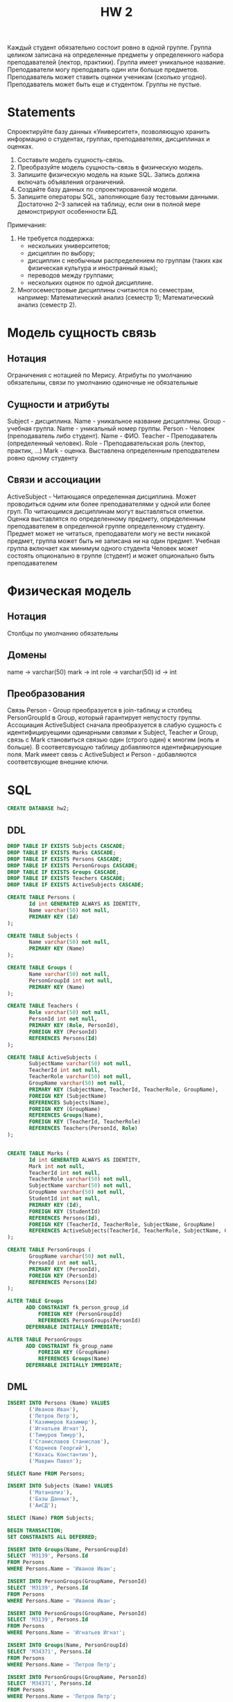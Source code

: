 #+PUBNOTE: html
#+title: HW 2

Каждый студент обязательно состоит ровно в одной группе. Группа
целиком записана на определенные предметы у определенного набора
преподавателей (лектор, практики). Группа имеет уникальное
название. Преподаватели могу преподавать один или больше
предметов. Преподаватель может ставить оценки ученикам (сколько
угодно). Преподаватель может быть еще и студентом. Группы не пустые.

* Statements
Спроектируйте базу данных «Университет», позволяющую хранить информацию о студентах, группах, преподавателях, дисциплинах и оценках.

1. Составьте модель сущность-связь.
2. Преобразуйте модель сущность-связь в физическую модель.
3. Запишите физическую модель на языке SQL. Запись должна включать объявления ограничений.
4. Создайте базу данных по спроектированной модели.
5. Запишите операторы SQL, заполняющие базу тестовыми данными. Достаточно 2–3 записей на таблицу, если они в полной мере демонстрируют особенности БД.

Примечания:
1. Не требуется поддержка:
   - нескольких университетов;
   - дисциплин по выбору;
   - дисциплин с необычным распределением по группам (таких как физическая культура и иностранный язык);
   - переводов между группами;
   - нескольких оценок по одной дисциплине.
2. Многосеместровые дисциплины считаются по семестрам, например: Математический анализ (семестр 1); Математический анализ (семестр 2).

* Модель сущность связь
** Нотация
Ограничения с нотацией по Мерису. Атрибуты по умолчанию обязательны, связи по умолчанию одиночные не обязательные
** Сущности и атрибуты
Subject - дисциплина. Name - уникальное название дисциплины. 
Group - учебная группа. Name - уникальный номер группы. 
Person - Человек (преподаватель либо студент). Name - ФИО. 
Teacher - Преподаватель (определенный человек). Role - Преподавательская роль (лектор, практик, ...)
Mark - оценка. Выставлена определенным преподвателем ровно одному студенту
** Связи и ассоциации
ActiveSubject - Читающаяся определенная дисциплина. Может проводиться одним или более преподавателями у одной или более груп. 
По читающимся дисциплинам могут выставляться отметки. Оценка выставлятся по определенному предмету, определенным преподавателем в определнной группе определенному студенту.
Предмет может не читаться, преподаватели могу не вести никакой предмет, группа может быть не записана ни на один предмет.
Учебная группа включает как минимум одного студента
Человек может состоять опционально в группе (студент) и может опционально быть преподавателем
* Физическая модель
** Нотация
Столбцы по умолчанию обязательны
** Домены
name → varchar(50)
mark -> int
role -> varchar(50)
id -> int
** Преобразования
Связь Person - Group преобразуется в join-таблицу и столбец PersonGroupId в Group, который гарантирует непустосту группы.
Ассоциация ActiveSubject сначала преобразуется в слабую сущность с идентифицируещими одинарными связями к Subject, Teacher и Group, связь с Mark становиться связью один (строго один) к многим (ноль и больше). В соответсвующую таблицу добавляются идентифицирующие поля.
Mark имеет связь с ActiveSubject и Person - добавляются соответсвующие внешние ключи.
* SQL
#+header: :engine postgres
#+begin_src sql
  CREATE DATABASE hw2;
#+end_src

#+RESULTS:
| CREATE DATABASE |
|-----------------|
** DDL
#+header: :engine postgres
#+header: :database hw2
#+begin_src sql
  DROP TABLE IF EXISTS Subjects CASCADE;
  DROP TABLE IF EXISTS Marks CASCADE;
  DROP TABLE IF EXISTS Persons CASCADE;
  DROP TABLE IF EXISTS PersonGroups CASCADE;
  DROP TABLE IF EXISTS Groups CASCADE;
  DROP TABLE IF EXISTS Teachers CASCADE;
  DROP TABLE IF EXISTS ActiveSubjects CASCADE;

  CREATE TABLE Persons (
         Id int GENERATED ALWAYS AS IDENTITY,
         Name varchar(50) not null,
         PRIMARY KEY (Id)
  );

  CREATE TABLE Subjects (
         Name varchar(50) not null,
         PRIMARY KEY (Name)
  );

  CREATE TABLE Groups (
         Name varchar(50) not null,
         PersonGroupId int not null,
         PRIMARY KEY (Name)
  );

  CREATE TABLE Teachers (
         Role varchar(50) not null,
         PersonId int not null,
         PRIMARY KEY (Role, PersonId),
         FOREIGN KEY (PersonId)
         REFERENCES Persons(Id)
  );

  CREATE TABLE ActiveSubjects (
         SubjectName varchar(50) not null,
         TeacherId int not null,
         TeacherRole varchar(50) not null,
         GroupName varchar(50) not null,
         PRIMARY KEY (SubjectName, TeacherId, TeacherRole, GroupName),
         FOREIGN KEY (SubjectName)
         REFERENCES Subjects(Name),
         FOREIGN KEY (GroupName)
         REFERENCES Groups(Name),
         FOREIGN KEY (TeacherId, TeacherRole)
         REFERENCES Teachers(PersonId, Role)
  );


  CREATE TABLE Marks (
         Id int GENERATED ALWAYS AS IDENTITY,
         Mark int not null,
         TeacherId int not null,
         TeacherRole varchar(50) not null,
         SubjectName varchar(50) not null,
         GroupName varchar(50) not null,
         StudentId int not null,
         PRIMARY KEY (Id),
         FOREIGN KEY (StudentId)
         REFERENCES Persons(Id),
         FOREIGN KEY (TeacherId, TeacherRole, SubjectName, GroupName)
         REFERENCES ActiveSubjects(TeacherId, TeacherRole, SubjectName, GroupName)
  );

  CREATE TABLE PersonGroups (
         GroupName varchar(50) not null,
         PersonId int not null,
         PRIMARY KEY (PersonId),
         FOREIGN KEY (PersonId)
         REFERENCES Persons(Id)
  );

  ALTER TABLE Groups
        ADD CONSTRAINT fk_person_group_id
            FOREIGN KEY (PersonGroupId)
            REFERENCES PersonGroups(PersonId)
        DEFERRABLE INITIALLY IMMEDIATE;

  ALTER TABLE PersonGroups
        ADD CONSTRAINT fk_group_name
            FOREIGN KEY (GroupName)
            REFERENCES Groups(Name)
        DEFERRABLE INITIALLY IMMEDIATE;
#+end_src

#+RESULTS:
| DROP TABLE   |
|--------------|
| DROP TABLE   |
| DROP TABLE   |
| DROP TABLE   |
| DROP TABLE   |
| DROP TABLE   |
| DROP TABLE   |
| CREATE TABLE |
| CREATE TABLE |
| CREATE TABLE |
| CREATE TABLE |
| CREATE TABLE |
| CREATE TABLE |
| CREATE TABLE |
| ALTER TABLE  |
| ALTER TABLE  |

** DML

#+header: :engine postgres
#+header: :database hw2
#+begin_src sql
INSERT INTO Persons (Name) VALUES
       ('Иванов Иван'),
       ('Петров Петр'),
       ('Казимиров Казимир'),
       ('Игнатьев Игнат'),
       ('Тимуров Тимур'),
       ('Станиславов Станислав'),
       ('Корнеев Георгий'),
       ('Кохась Константин'),
       ('Маврин Павел');
#+end_src

#+RESULTS:
| INSERT 0 9 |
|------------|

#+header: :engine postgres
#+header: :database hw2
#+begin_src sql
SELECT Name FROM Persons;
#+end_src

#+RESULTS:
| name                  |
|-----------------------|
| Иванов Иван           |
| Петров Петр           |
| Казимиров Казимир     |
| Игнатьев Игнат        |
| Тимуров Тимур         |
| Станиславов Станислав |
| Корнеев Георгий       |
| Кохась Константин     |
| Маврин Павел          |


#+header: :engine postgres
#+header: :database hw2
#+begin_src sql
INSERT INTO Subjects (Name) VALUES
       ('Матанализ'),
       ('Базы Данных'),
       ('АиСД');
#+end_src

#+RESULTS:
| INSERT 0 3 |
|------------|


#+header: :engine postgres
#+header: :database hw2
#+begin_src sql
SELECT (Name) FROM Subjects;
#+end_src

#+RESULTS:
| name        |
|-------------|
| Матанализ   |
| Базы Данных |
| АиСД        |

#+header: :engine postgres
#+header: :database hw2
#+begin_src sql
  BEGIN TRANSACTION;
  SET CONSTRAINTS ALL DEFERRED;

  INSERT INTO Groups(Name, PersonGroupId)
  SELECT 'M3139', Persons.Id
  FROM Persons
  WHERE Persons.Name = 'Иванов Иван';

  INSERT INTO PersonGroups(GroupName, PersonId)
  SELECT 'M3139', Persons.Id
  FROM Persons
  WHERE Persons.Name = 'Иванов Иван';

  INSERT INTO PersonGroups(GroupName, PersonId)
  SELECT 'M3139', Persons.Id
  FROM Persons
  WHERE Persons.Name = 'Игнатьев Игнат';

  INSERT INTO Groups(Name, PersonGroupId)
  SELECT 'M34371', Persons.Id
  FROM Persons
  WHERE Persons.Name = 'Петров Петр';

  INSERT INTO PersonGroups(GroupName, PersonId)
  SELECT 'M34371', Persons.Id
  FROM Persons
  WHERE Persons.Name = 'Петров Петр';

  INSERT INTO PersonGroups(GroupName, PersonId)
  SELECT 'M34371', Persons.Id
  FROM Persons
  WHERE Persons.Name = 'Тимуров Тимур';

  INSERT INTO Groups(Name, PersonGroupId)
  SELECT 'M3234', Persons.Id
  FROM Persons
  WHERE Persons.Name = 'Казимиров Казимир';

  INSERT INTO PersonGroups(GroupName, PersonId)
  SELECT 'M3234', Persons.Id
  FROM Persons
  WHERE Persons.Name = 'Казимиров Казимир';

  INSERT INTO PersonGroups(GroupName, PersonId)
  SELECT 'M3234', Persons.Id
  FROM Persons
  WHERE Persons.Name = 'Станиславов Станислав';

  COMMIT;
#+end_src


#+RESULTS:
| BEGIN           |
|-----------------|
| SET CONSTRAINTS |
| INSERT 0 1      |
| INSERT 0 1      |
| INSERT 0 1      |
| INSERT 0 1      |
| INSERT 0 1      |
| INSERT 0 1      |
| INSERT 0 1      |
| INSERT 0 1      |
| INSERT 0 1      |
| COMMIT          |

#+header: :engine postgres
#+header: :database hw2
#+begin_src sql
SELECT Name FROM Groups;
#+end_src

#+RESULTS:
| name   |
|--------|
| M3139  |
| M34371 |
| M3234  |

#+header: :engine postgres
#+header: :database hw2
#+begin_src sql
  SELECT GroupName, Persons.Name AS StudentName FROM PersonGroups
  JOIN Persons ON Persons.Id = PersonId;
#+end_src

#+RESULTS:
| groupname | studentname           |
|-----------+-----------------------|
| M3139     | Иванов Иван           |
| M3139     | Игнатьев Игнат        |
| M34371    | Петров Петр           |
| M34371    | Тимуров Тимур         |
| M3234     | Казимиров Казимир     |
| M3234     | Станиславов Станислав |



#+header: :engine postgres
#+header: :database hw2
#+begin_src sql
  INSERT INTO Teachers(Role, PersonId)
  SELECT 'Лектор', Persons.Id
  FROM Persons
  WHERE Persons.Name = 'Корнеев Георгий';

  INSERT INTO Teachers(Role, PersonId)
  SELECT 'Лектор', Persons.Id
  FROM Persons
  WHERE Persons.Name = 'Кохась Константин';

  INSERT INTO Teachers(Role, PersonId)
  SELECT 'Лектор', Persons.Id
  FROM Persons
  WHERE Persons.Name = 'Маврин Павел';

  INSERT INTO Teachers(Role, PersonId)
  SELECT 'Практик', Persons.Id
  FROM Persons
  WHERE Persons.Name = 'Маврин Павел';
#+end_src

#+RESULTS:
| INSERT 0 1 |
|------------|
| INSERT 0 1 |
| INSERT 0 1 |
| INSERT 0 1 |

#+header: :engine postgres
#+header: :database hw2
#+begin_src sql
  SELECT Role, Persons.Name AS TeacherName FROM Teachers
  JOIN Persons ON Persons.Id = Teachers.PersonId;
#+end_src

#+RESULTS:
| role    | teachername       |
|---------+-------------------|
| Лектор  | Корнеев Георгий   |
| Лектор  | Кохась Константин |
| Лектор  | Маврин Павел      |
| Практик | Маврин Павел      |

#+header: :engine postgres
#+header: :database hw2
#+begin_src sql
  INSERT INTO ActiveSubjects(SubjectName, GroupName, TeacherId, TeacherRole)
  SELECT 'Матанализ', 'M3139', Teachers.PersonId, Teachers.Role
  FROM Teachers
       JOIN Persons ON Teachers.PersonId = Persons.Id
  WHERE Persons.Name = 'Кохась Константин'
        AND Teachers.Role = 'Лектор';

  INSERT INTO ActiveSubjects(SubjectName, GroupName, TeacherId, TeacherRole)
  SELECT 'Базы Данных', 'M34371', Teachers.PersonId, Teachers.Role
  FROM Teachers
       JOIN Persons ON Teachers.PersonId = Persons.Id
  WHERE Persons.Name = 'Корнеев Георгий'
        AND Teachers.Role = 'Лектор';

  INSERT INTO ActiveSubjects(SubjectName, GroupName, TeacherId, TeacherRole)
  SELECT 'АиСД', 'M3234', Teachers.PersonId, Teachers.Role
  FROM Teachers
       JOIN Persons ON Teachers.PersonId = Persons.Id
  WHERE Persons.Name = 'Маврин Павел'
        AND Teachers.Role = 'Лектор';

  INSERT INTO ActiveSubjects(SubjectName, GroupName, TeacherId, TeacherRole)
  SELECT 'АиСД', 'M3234', Teachers.PersonId, Teachers.Role
  FROM Teachers
       JOIN Persons ON Teachers.PersonId = Persons.Id
  WHERE Persons.Name = 'Маврин Павел'
        AND Teachers.Role = 'Практик';
#+end_src

#+RESULTS:
| INSERT 0 1 |
|------------|
| INSERT 0 1 |
| INSERT 0 1 |
| INSERT 0 1 |

#+header: :engine postgres
#+header: :database hw2
#+begin_src sql
  SELECT TeacherRole, SubjectName, GroupName, Teachers.Name AS TeacherName FROM ActiveSubjects
  JOIN Persons AS Teachers ON TeacherId = Teachers.Id;
#+end_src

#+RESULTS:
| teacherrole | subjectname | groupname | teachername       |
|-------------+-------------+-----------+-------------------|
| Лектор      | Матанализ   | M3139     | Кохась Константин |
| Лектор      | Базы Данных | M34371    | Корнеев Георгий   |
| Лектор      | АиСД        | M3234     | Маврин Павел      |
| Практик     | АиСД        | M3234     | Маврин Павел      |


#+header: :engine postgres
#+header: :database hw2
#+begin_src sql
  INSERT INTO Marks(Mark, SubjectName, TeacherId, TeacherRole, GroupName, StudentId)
  SELECT 10, SubjectName, TeacherId, TeacherRole, GroupName, StudentId
  FROM (
       SELECT
          SubjectName,
          TeacherId,
          TeacherRole,
          ActiveSubjects.GroupName AS GroupName,
          Students.Id AS StudentId
       FROM ActiveSubjects
            JOIN Persons AS Teachers
              ON ActiveSubjects.TeacherId = Teachers.Id
            JOIN PersonGroups
              ON ActiveSubjects.GroupName = PersonGroups.GroupName
            JOIN Persons AS Students
              ON PersonGroups.PersonId = Students.Id
       WHERE SubjectName = 'Матанализ'
             AND Teachers.Name = 'Кохась Константин'
             AND ActiveSubjects.TeacherRole = 'Лектор'
             AND ActiveSubjects.GroupName = 'M3139'
             AND Students.Name = 'Иванов Иван'
       ) subjects_and_person;

  INSERT INTO Marks(Mark, SubjectName, TeacherId, TeacherRole, GroupName, StudentId)
  SELECT -1, SubjectName, TeacherId, TeacherRole, GroupName, StudentId
  FROM (
       SELECT
          SubjectName,
          TeacherId,
          TeacherRole,
          ActiveSubjects.GroupName AS GroupName,
          Students.Id AS StudentId
       FROM ActiveSubjects
            JOIN Persons AS Teachers
              ON ActiveSubjects.TeacherId = Teachers.Id
            JOIN PersonGroups
              ON ActiveSubjects.GroupName = PersonGroups.GroupName
            JOIN Persons AS Students
              ON PersonGroups.PersonId = Students.Id
       WHERE SubjectName = 'Базы Данных'
             AND Teachers.Name = 'Корнеев Георгий'
             AND ActiveSubjects.TeacherRole = 'Лектор'
             AND ActiveSubjects.GroupName = 'M34371'
             AND Students.Name = 'Петров Петр'
       ) subjects_and_person;

  INSERT INTO Marks(Mark, SubjectName, TeacherId, TeacherRole, GroupName, StudentId)
  SELECT 5, SubjectName, TeacherId, TeacherRole, GroupName, StudentId
  FROM (
       SELECT
          SubjectName,
          TeacherId,
          TeacherRole,
          ActiveSubjects.GroupName AS GroupName,
          Students.Id AS StudentId
       FROM ActiveSubjects
            JOIN Persons AS Teachers
              ON ActiveSubjects.TeacherId = Teachers.Id
            JOIN PersonGroups
              ON ActiveSubjects.GroupName = PersonGroups.GroupName
            JOIN Persons AS Students
              ON PersonGroups.PersonId = Students.Id
       WHERE SubjectName = 'АиСД'
             AND Teachers.Name = 'Маврин Павел'
             AND ActiveSubjects.TeacherRole = 'Лектор'
             AND ActiveSubjects.GroupName = 'M3234'
             AND Students.Name = 'Казимиров Казимир'
       ) subjects_and_person;

  INSERT INTO Marks(Mark, SubjectName, TeacherId, TeacherRole, GroupName, StudentId)
  SELECT 2, SubjectName, TeacherId, TeacherRole, GroupName, StudentId
  FROM (
       SELECT
          SubjectName,
          TeacherId,
          TeacherRole,
          ActiveSubjects.GroupName AS GroupName,
          Students.Id AS StudentId
       FROM ActiveSubjects
            JOIN Persons AS Teachers
              ON ActiveSubjects.TeacherId = Teachers.Id
            JOIN PersonGroups
              ON ActiveSubjects.GroupName = PersonGroups.GroupName
            JOIN Persons AS Students
              ON PersonGroups.PersonId = Students.Id
       WHERE SubjectName = 'АиСД'
             AND Teachers.Name = 'Маврин Павел'
             AND ActiveSubjects.TeacherRole = 'Практик'
             AND ActiveSubjects.GroupName = 'M3234'
             AND Students.Name = 'Казимиров Казимир'
       ) subjects_and_person;
#+end_src

#+RESULTS:
| INSERT 0 1 |
|------------|
| INSERT 0 1 |
| INSERT 0 1 |
| INSERT 0 1 |

#+header: :engine postgres
#+header: :database hw2
#+begin_src sql
  SELECT Mark, TeacherRole, SubjectName, GroupName, Students.Name AS StudentName, Teachers.Name AS TeacherName FROM Marks
  JOIN Persons AS Students ON StudentId = Students.Id
  JOIN Persons AS Teachers ON TeacherId = Teachers.Id;
#+end_src

#+RESULTS:
| mark | teacherrole | subjectname | groupname | studentname       | teachername       |
|------+-------------+-------------+-----------+-------------------+-------------------|
|   10 | Лектор      | Матанализ   | M3139     | Иванов Иван       | Кохась Константин |
|   -1 | Лектор      | Базы Данных | M34371    | Петров Петр       | Корнеев Георгий   |
|    5 | Лектор      | АиСД        | M3234     | Казимиров Казимир | Маврин Павел      |
|    2 | Практик     | АиСД        | M3234     | Казимиров Казимир | Маврин Павел      |

* Comments
1. Модель сущность-связь \\
   Студенты не учатся в группах
2. Физическая модель \\
   Один домен используется для несвязанных атрибутов (обычно имя студента и название предмета): name
3. DDL \\
   Необоснованное использование alter-table
4. DML \\
   Использование SELECT в DDL или DML \\
   Использование set constraints all deferred (надо откладывать только требуемые ограничения) \\
   Непереносимый SQL: SET CONSTRAINTS ALL DEFERRED
